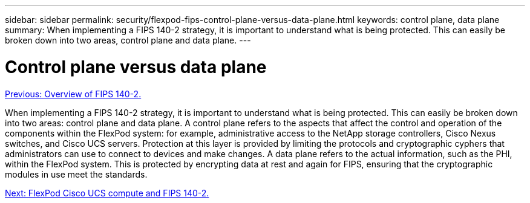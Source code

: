 ---
sidebar: sidebar
permalink: security/flexpod-fips-control-plane-versus-data-plane.html
keywords: control plane, data plane
summary: When implementing a FIPS 140-2 strategy, it is important to understand what is being protected. This can easily be broken down into two areas, control plane and data plane.
---

= Control plane versus data plane
:hardbreaks:
:nofooter:
:icons: font
:linkattrs:
:imagesdir: ./../media/

//
// This file was created with NDAC Version 2.0 (August 17, 2020)
//
// 2022-03-08 10:45:57.640938
//

link:flexpod-fips-overview-of-fips-140-2.html[Previous: Overview of FIPS 140-2.]

[.lead]
When implementing a FIPS 140-2 strategy, it is important to understand what is being protected. This can easily be broken down into two areas: control plane and data plane. A control plane refers to the aspects that affect the control and operation of the components within the FlexPod system: for example, administrative access to the NetApp storage controllers, Cisco Nexus switches, and Cisco UCS servers. Protection at this layer is provided by limiting the protocols and cryptographic cyphers that administrators can use to connect to devices and make changes. A data plane refers to the actual information, such as the PHI, within the FlexPod system. This is protected by encrypting data at rest and again for FIPS, ensuring that the cryptographic modules in use meet the standards.

link:flexpod-fips-flexpod-cisco-ucs-compute-and-fips-140-2.html[Next: FlexPod Cisco UCS compute and FIPS 140-2.]
